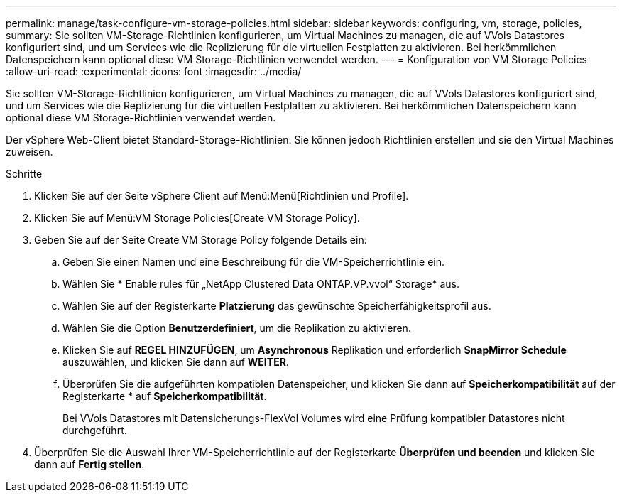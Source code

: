---
permalink: manage/task-configure-vm-storage-policies.html 
sidebar: sidebar 
keywords: configuring, vm, storage, policies, 
summary: Sie sollten VM-Storage-Richtlinien konfigurieren, um Virtual Machines zu managen, die auf VVols Datastores konfiguriert sind, und um Services wie die Replizierung für die virtuellen Festplatten zu aktivieren. Bei herkömmlichen Datenspeichern kann optional diese VM Storage-Richtlinien verwendet werden. 
---
= Konfiguration von VM Storage Policies
:allow-uri-read: 
:experimental: 
:icons: font
:imagesdir: ../media/


[role="lead"]
Sie sollten VM-Storage-Richtlinien konfigurieren, um Virtual Machines zu managen, die auf VVols Datastores konfiguriert sind, und um Services wie die Replizierung für die virtuellen Festplatten zu aktivieren. Bei herkömmlichen Datenspeichern kann optional diese VM Storage-Richtlinien verwendet werden.

Der vSphere Web-Client bietet Standard-Storage-Richtlinien. Sie können jedoch Richtlinien erstellen und sie den Virtual Machines zuweisen.

.Schritte
. Klicken Sie auf der Seite vSphere Client auf Menü:Menü[Richtlinien und Profile].
. Klicken Sie auf Menü:VM Storage Policies[Create VM Storage Policy].
. Geben Sie auf der Seite Create VM Storage Policy folgende Details ein:
+
.. Geben Sie einen Namen und eine Beschreibung für die VM-Speicherrichtlinie ein.
.. Wählen Sie * Enable rules für „NetApp Clustered Data ONTAP.VP.vvol“ Storage* aus.
.. Wählen Sie auf der Registerkarte *Platzierung* das gewünschte Speicherfähigkeitsprofil aus.
.. Wählen Sie die Option *Benutzerdefiniert*, um die Replikation zu aktivieren.
.. Klicken Sie auf *REGEL HINZUFÜGEN*, um *Asynchronous* Replikation und erforderlich *SnapMirror Schedule* auszuwählen, und klicken Sie dann auf *WEITER*.
.. Überprüfen Sie die aufgeführten kompatiblen Datenspeicher, und klicken Sie dann auf *Speicherkompatibilität* auf der Registerkarte * auf *Speicherkompatibilität*.
+
Bei VVols Datastores mit Datensicherungs-FlexVol Volumes wird eine Prüfung kompatibler Datastores nicht durchgeführt.



. Überprüfen Sie die Auswahl Ihrer VM-Speicherrichtlinie auf der Registerkarte *Überprüfen und beenden* und klicken Sie dann auf *Fertig stellen*.

